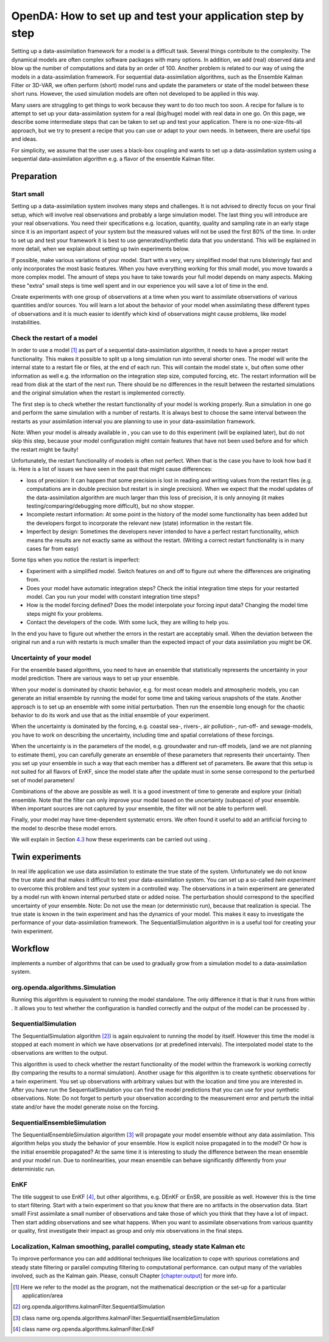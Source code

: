 ============================================================
OpenDA: How to set up and test your application step by step
============================================================

Setting up a data-assimilation framework for a model is a difficult
task. Several things contribute to the complexity. The dynamical models
are often complex software packages with many options. In addition, we
add (real) observed data and blow up the number of computations and data
by an order of 100. Another problem is related to our way of using the
models in a data-assimilation framework. For sequential
data-assimilation algorithms, such as the Ensemble Kalman Filter or
3D-VAR, we often perform (short) model runs and update the parameters or
state of the model between these short runs. However, the used simulation models
are often not developed to be applied in this way.

Many users are struggling to get things
to work because they want to do too much too soon. A recipe for failure
is to attempt to set up your data-assimilation system for a real
(big/huge) model with real data in one go. On this page, we describe some
intermediate steps that can be taken to set up and test your application. There is no
one-size-fits-all approach, but we try to present a
recipe that you can use or adapt to your own needs. In between, there
are useful tips and ideas.

For simplicity, we assume that the user uses a black-box coupling and
wants to set up a data-assimilation system using a sequential
data-assimilation algorithm e.g. a flavor of the ensemble Kalman filter.

Preparation
===========

Start small
-----------

Setting up a data-assimilation system involves many steps and
challenges. It is not advised to directly focus on your final setup,
which will involve real observations and probably a large simulation
model. The last thing you will introduce are your real observations. You
need their specifications e.g. location, quantity, quality and sampling
rate in an early stage since it is an important aspect of your system
but the measured values will not be used the first 80% of the time. In
order to set up and test your framework it is best to use
generated/synthetic data that you understand. This will be explained in
more detail, when we explain about setting up twin experiments below.

If possible, make various variations of your model. Start with a very,
very simplified model that runs blisteringly fast and only incorporates
the most basic features. When you have everything working for this small
model, you move towards a more complex model. The amount of steps you
have to take towards your full model depends on many aspects. Making
these "extra" small steps is time well spent and in our experience you
will save a lot of time in the end.

Create experiments with one group of observations at a time when you
want to assimilate observations of various quantities and/or sources.
You will learn a lot about the behavior of your model when assimilating
these different types of observations and it is much easier to identify
which kind of observations might cause problems, like model
instabilities.

Check the restart of a model
----------------------------

In order to use a model [1]_ as part of a sequential data-assimilation
algorithm, it needs to have a proper restart functionality. This makes
it possible to split up a long simulation run into several shorter ones.
The model will write the internal state to a restart file or files, at
the end of each run. This will contain the model state :math:`x`, but
often some other information as well e.g. the information on the
integration step size, computed forcing, etc. The restart information
will be read from disk at the start of the next run. There should be no
differences in the result between the restarted simulations and the
original simulation when the restart is implemented correctly.

The first step is to check whether the restart functionality of your
model is working properly. Run a simulation in one go and perform the
same simulation with a number of restarts. It is always best to choose
the same interval between the restarts as your assimilation interval you
are planning to use in your data-assimilation framework.

Note: When your model is already available in , you can use to do this
experiment (will be explained later), but do not skip this step, because
your model configuration might contain features that have not been used
before and for which the restart might be faulty!

Unfortunately, the restart functionality of models is often not perfect.
When that is the case you have to look how bad it is. Here is a list of
issues we have seen in the past that might cause differences:

-  loss of precision: It can happen that some precision is lost in
   reading and writing values from the restart files (e.g. computations
   are in double precision but restart is in single precision). When we
   expect that the model updates of the data-assimilation algorithm are
   much larger than this loss of precision, it is only annoying (it
   makes testing/comparing/debugging more difficult), but no show
   stopper.

-  Incomplete restart information: At some point in the history of the
   model some functionality has been added but the developers forgot to
   incorporate the relevant new (state) information in the restart file.

-  Imperfect by design: Sometimes the developers never intended to have
   a perfect restart functionality, which means the results are not
   exactly same as without the restart. (Writing a correct restart
   functionality is in many cases far from easy)

Some tips when you notice the restart is imperfect:

-  Experiment with a simplified model. Switch features on and off to
   figure out where the differences are originating from.

-  Does your model have automatic integration steps? Check the initial
   integration time steps for your restarted model. Can you run your
   model with constant integration time steps?

-  How is the model forcing defined? Does the model interpolate your
   forcing input data? Changing the model time steps might fix your
   problems.

-  Contact the developers of the code. With some luck, they are willing
   to help you.

In the end you have to figure out whether the errors in the restart are
acceptably small. When the deviation between the original run and a run
with restarts is much smaller than the expected impact of your data
assimilation you might be OK.

Uncertainty of your model
-------------------------

For the ensemble based algorithms, you need to have an ensemble that
statistically represents the uncertainty in your model prediction. There
are various ways to set up your ensemble.

When your model is dominated by chaotic behavior, e.g. for most ocean
models and atmospheric models, you can generate an initial ensemble by
running the model for some time and taking various snapshots of the
state. Another approach is to set up an ensemble with some initial
perturbation. Then run the ensemble long enough for the chaotic behavior
to do its work and use that as the initial ensemble of your experiment.

When the uncertainty is dominated by the forcing, e.g. coastal sea-,
rivers-, air pollution-, run-off- and sewage-models, you have to work on
describing the uncertainty, including time and spatial correlations of
these forcings.

When the uncertainty is in the parameters of the model, e.g. groundwater
and run-off models, (and we are not planning to estimate them), you can
carefully generate an ensemble of these parameters that represents their
uncertainty. Then you set up your ensemble in such a way that each
member has a different set of parameters. Be aware that this setup is
not suited for all flavors of EnKF, since the model state after the
update must in some sense correspond to the perturbed set of model
parameters!

Combinations of the above are possible as well. It is a good investment
of time to generate and explore your (initial) ensemble. Note that the
filter can only improve your model based on the uncertainty (subspace)
of your ensemble. When important sources are not captured by your
ensemble, the filter will not be able to perform well.

Finally, your model may have time-dependent systematic errors. We often
found it useful to add an artificial forcing to the model to describe
these model errors.

We will explain in Section `4.3 <#Sec:SequentialEnsembleSimulation>`__
how these experiments can be carried out using .

.. _`Sec:Twin`:

Twin experiments
================

In real life application we use data assimilation to estimate the true
state of the system. Unfortunately we do not know the true state and
that makes it difficult to test your data-assimilation system. You can
set up a so-called *twin experiment* to overcome this problem and test
your system in a controlled way. The observations in a twin experiment
are generated by a model run with known internal perturbed state or
added noise. The perturbation should correspond to the specified
uncertainty of your ensemble. Note: Do not use the mean (or
deterministic run), because that realization is special. The true state
is known in the twin experiment and has the dynamics of your model. This
makes it easy to investigate the performance of your data-assimilation
framework. The SequentialSimulation algorithm in is a useful tool for
creating your twin experiment.

Workflow
========

implements a number of algorithms that can be used to gradually grow
from a simulation model to a data-assimilation system.

org.openda.algorithms.Simulation
--------------------------------

Running this algorithm is equivalent to running the model standalone.
The only difference it that is that it runs from within . It allows you
to test whether the configuration is handled correctly and the output of
the model can be processed by .

SequentialSimulation
--------------------

The SequentialSimulation algorithm  [2]_) is again equivalent to running
the model by itself. However this time the model is stopped at each
moment in which we have observations (or at predefined intervals). The
interpolated model state to the observations are written to the output.

This algorithm is used to check whether the restart functionality of the
model within the framework is working correctly (by comparing the
results to a normal simulation). Another usage for this algorithm is to
create synthetic observations for a twin experiment. You set up
observations with arbitrary values but with the location and time you
are interested in. After you have run the SequentialSimulation you can
find the model predictions that you can use for your synthetic
observations. Note: Do not forget to perturb your observation according
to the measurement error and perturb the initial state and/or have the
model generate noise on the forcing.

.. _`Sec:SequentialEnsembleSimulation`:

SequentialEnsembleSimulation
----------------------------

The SequentialEnsembleSimulation algorithm  [3]_ will propagate your
model ensemble without any data assimilation. This algorithm helps you
study the behavior of your ensemble. How is explicit noise propagated in
to the model? Or how is the initial ensemble propagated? At the same
time it is interesting to study the difference between the mean ensemble
and your model run. Due to nonlinearities, your mean ensemble can behave
significantly differently from your deterministic run.

EnKF
----

The title suggest to use EnKF  [4]_, but other algorithms, e.g. DEnKF or
EnSR, are possible as well. However this is the time to start filtering.
Start with a twin experiment so that you know that there are no
artifacts in the observation data. Start small! First assimilate a small
number of observations and take those of which you think that they have
a lot of impact. Then start adding observations and see what happens.
When you want to assimilate observations from various quantity or
quality, first investigate their impact as group and only mix
observations in the final steps.

Localization, Kalman smoothing, parallel computing, steady state Kalman etc
---------------------------------------------------------------------------

To improve performance you can add additional techniques like
localization to cope with spurious correlations and steady state
filtering or parallel computing filtering to computational performance.
can output many of the variables involved, such as the Kalman gain.
Please, consult Chapter `[chapter:output] <#chapter:output>`__ for more
info.

.. [1]
   Here we refer to the model as the program, not the mathematical
   description or the set-up for a particular application/area

.. [2]
   org.openda.algorithms.kalmanFilter.SequentialSimulation

.. [3]
   class name
   org.openda.algorithms.kalmanFilter.SequentialEnsembleSimulation

.. [4]
   class name org.openda.algorithms.kalmanFilter.EnkF
